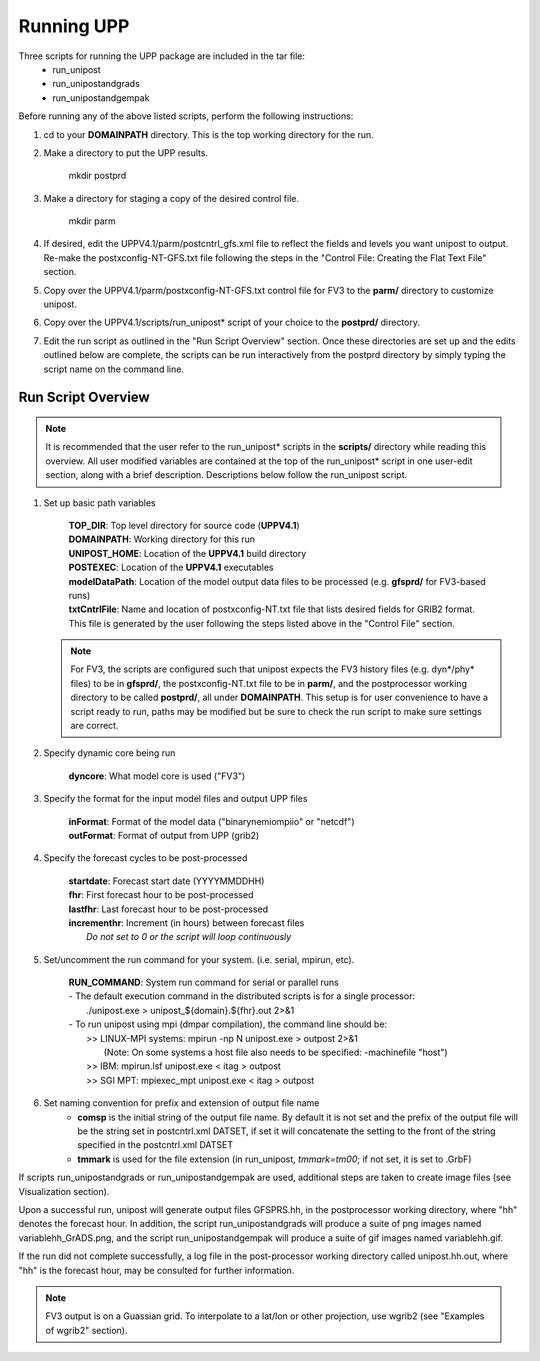 .. role:: underline
    :class: underline
.. role:: bolditalic
    :class: bolditalic

***********
Running UPP
***********

Three scripts for running the UPP package are included in the tar file:
 - :bolditalic:`run_unipost`
 - :bolditalic:`run_unipostandgrads`
 - :bolditalic:`run_unipostandgempak`

:underline:`Before running any of the above listed scripts, perform the following instructions:`

1. :bolditalic:`cd` to your **DOMAINPATH** directory. This is the top  working directory for the run.

2. Make a directory to put the UPP results.

       | :bolditalic:`mkdir postprd`

3. Make a directory for staging a copy of the desired control file.

       | :bolditalic:`mkdir parm`

4. If desired, edit the :bolditalic:`UPPV4.1/parm/postcntrl_gfs.xml` file to reflect the fields and levels you
   want unipost to output. Re-make the :bolditalic:`postxconfig-NT-GFS.txt` file following the steps in the
   "Control File: Creating the Flat Text File" section.
   
5. Copy over the :bolditalic:`UPPV4.1/parm/postxconfig-NT-GFS.txt` control file for FV3 to the **parm/**
   directory to customize unipost.

6. Copy over the :bolditalic:`UPPV4.1/scripts/run_unipost*` script of your choice to the **postprd/** directory.

7. Edit the run script as outlined in the "Run Script Overview" section. Once these directories are set up and the edits outlined
   below are complete, the scripts can be run interactively from the postprd directory by simply typing the script name on the
   command line.

===================
Run Script Overview
===================

.. note::
   It is recommended that the user refer to the :bolditalic:`run_unipost*` scripts in the **scripts/** directory while reading
   this overview. All user modified variables are contained at the top of the :bolditalic:`run_unipost*` script in one user-edit section,
   along with a brief description. Descriptions below follow the :bolditalic:`run_unipost` script.

1. Set up basic path variables

       | **TOP_DIR**: Top level directory for source code (**UPPV4.1**)
       | **DOMAINPATH**: Working directory for this run
       | **UNIPOST_HOME**: Location of the **UPPV4.1** build directory
       | **POSTEXEC**: Location of the **UPPV4.1** executables
       | **modelDataPath**: Location of the model output data files to be processed (e.g. **gfsprd/** for FV3-based runs)
       | **txtCntrlFile**: Name and location of :bolditalic:`postxconfig-NT.txt` file that lists desired fields for GRIB2 format.
         This file is generated by the user following the steps listed above in the "Control File" section.

   .. note::
      For FV3, the scripts are configured such that unipost expects the FV3 history files (e.g. :bolditalic:`dyn*/phy*` files)
      to be in **gfsprd/**, the :bolditalic:`postxconfig-NT.txt` file to be in **parm/**, and the postprocessor working directory to be
      called **postprd/**, all under **DOMAINPATH**.
      This setup is for user convenience to have a script ready to run, paths may be modified but be sure to check
      the run script to make sure settings are correct.

2. Specify dynamic core being run

       | **dyncore**: What model core is used ("FV3")

3. Specify the format for the input model files and output UPP files

       | **inFormat**: Format of the model data ("binarynemiompiio" or "netcdf")
       | **outFormat**: Format of output from UPP (grib2)

4. Specify the forecast cycles to be post-processed

       | **startdate**: Forecast start date (YYYYMMDDHH)
       | **fhr**: First forecast hour to be post-processed
       | **lastfhr**: Last forecast hour to be post-processed
       | **incrementhr**: Increment (in hours) between forecast files
       |                  *Do not set to 0 or the script will loop continuously*

5. Set/uncomment the run command for your system. (i.e. serial, mpirun, etc).

       | **RUN_COMMAND**: System run command for serial or parallel runs

       |     - The default execution command in the distributed scripts is for a single processor:
       |       :bolditalic:`./unipost.exe > unipost_${domain}.${fhr}.out 2>&1`

       |     - To run unipost using mpi (dmpar compilation), the command line should be:
       |       >> LINUX-MPI systems: :bolditalic:`mpirun -np N unipost.exe > outpost 2>&1`
       |          (Note: On some systems a host file also needs to be specified: :bolditalic:`-machinefile "host"`)
       |       >> IBM: :bolditalic:`mpirun.lsf unipost.exe < itag > outpost`
       |       >> SGI MPT: :bolditalic:`mpiexec_mpt unipost.exe < itag > outpost`

6. Set naming convention for prefix and extension of output file name
    - **comsp** is the initial string of the output file name. By default it is not set and the prefix of the
      output file will be the string set in :bolditalic:`postcntrl.xml DATSET`, if set it will concatenate the
      setting to the front of the string specified in the :bolditalic:`postcntrl.xml DATSET`
    - **tmmark** is used for the file extension (in :bolditalic:`run_unipost`, *tmmark=tm00*; if not set, it is set to .GrbF)

If scripts :bolditalic:`run_unipostandgrads` or :bolditalic:`run_unipostandgempak` are used, additional steps are taken to
create image files (see Visualization section).

Upon a successful run, unipost will generate output files :bolditalic:`GFSPRS.hh`, in the postprocessor working directory, where :bolditalic:`"hh"` denotes the forecast hour. In addition, the script :bolditalic:`run_unipostandgrads` will produce a suite of png images named :bolditalic:`variablehh_GrADS.png`,
and the script :bolditalic:`run_unipostandgempak` will produce a suite of gif images named :bolditalic:`variablehh.gif`.

If the run did not complete successfully, a log file in the post-processor working directory called :bolditalic:`unipost.hh.out`, where :bolditalic:`"hh"` is the forecast hour, may be consulted for further information.

.. note::
   FV3 output is on a Guassian grid. To interpolate to a lat/lon or other projection, use wgrib2 (see "Examples of wgrib2" section).
